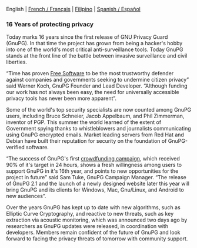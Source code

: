 # Old blog post converted from HTML to ORG.
#+STARTUP: showall
#+AUTHOR: Sam Tuke
#+DATE: 20th December 2013

  English | [[http://www.framablog.org/index.php/post/2013/12/20/gnupg-16-ans][French / Français]] | [[file:20131220-gnupg-turned-0x10.ph.org][Filipino]] | [[http://metahumano.org/log/16-anos-de-proteccion-de-la-privacidad/][Spanish / Español]]

*** 16 Years of protecting privacy

Today marks 16 years since the first release of GNU Privacy Guard
(GnuPG). In that time the project has grown from being a hacker's hobby
into one of the world's most critical anti-surveillance tools. Today
GnuPG stands at the front line of the battle between invasive
surveillance and civil liberties.

“Time has proven [[http://fsfe.org/freesoftware/basics/4freedoms.en.html][Free Software]] to be the most trustworthy defender
against companies and governments seeking to undermine citizen
privacy” said Werner Koch, GnuPG Founder and Lead Developer. “Although
funding our work has not always been easy, the need for universally
accessible privacy tools has never been more apparent”.

Some of the world's top security specialists are now counted among GnuPG
users, including Bruce Schneier, Jacob Appelbaum, and Phil Zimmerman,
inventor of PGP. This summer the world learned of the extent of
Government spying thanks to whistleblowers and journalists communicating
using GnuPG encrypted emails. Market leading servers from Red Hat and
Debian have built their reputation for security on the foundation of
GnuPG-verified software.

“The success of GnuPG's first [[http://goteo.org/project/gnupg-new-website-and-infrastructure][crowdfunding campaign]], which received
90% of it's target in 24 hours, shows a fresh willingness among users
to support GnuPG in it's 16th year, and points to new opportunities
for the project in future” said Sam Tuke, GnuPG Campaign Manager. “The
release of GnuPG 2.1 and the launch of a newly designed website later
this year will bring GnuPG and its clients for Windows, Mac,
Gnu/Linux, and Android to new audiences”.

Over the years GnuPG has kept up to date with new algorithms, such as
Elliptic Curve Cryptography, and reactive to new threats, such as key
extraction via acoustic monitoring, which was announced two days ago
by researchers as GnuPG updates were released, in coordination with
developers. Members remain confident of the future of GnuPG and look
forward to facing the privacy threats of tomorrow with community
support.
